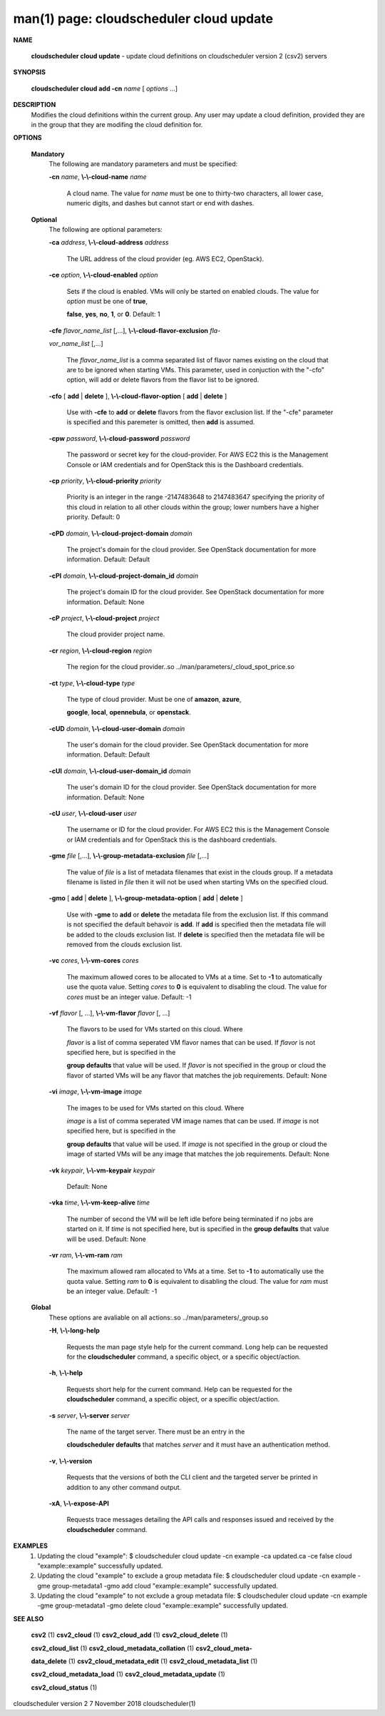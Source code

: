 .. File generated by /hepuser/crlb/Git/cloudscheduler/utilities/cli_doc_to_rst - DO NOT EDIT
..
.. To modify the contents of this file:
..   1. edit the man page file(s) ".../cloudscheduler/cli/man/csv2_cloud_update.1"
..   2. run the utility ".../cloudscheduler/utilities/cli_doc_to_rst"
..

man(1) page: cloudscheduler cloud update
========================================

 
 
 

**NAME**
       
       **cloudscheduler  cloud  update**
       - update cloud definitions on
       cloudscheduler version 2 (csv2) servers
 

**SYNOPSIS**
       
       **cloudscheduler cloud add -cn**
       *name*
       [
       *options*
       ...]
 

**DESCRIPTION**
       Modifies the cloud definitions within the current group.  Any user  may
       update a cloud definition, provided they are in the group that they are
       modifing the cloud definition for.
 

**OPTIONS**
   
   **Mandatory**
       The following are mandatory parameters and must be specified:
 
       
       **-cn**
       *name*,
       **\\-\\-cloud-name**
       *name*
              A cloud name.  The value for 
              *name*
              must  be  one  to  thirty-two
              characters,  all lower case, numeric digits, and dashes but 
              cannot start or end with dashes.
 
   
   **Optional**
       The following are optional parameters:
 
       
       **-ca**
       *address*,
       **\\-\\-cloud-address**
       *address*
              The URL address of the cloud provider (eg. AWS EC2, OpenStack).
 
       
       **-ce**
       *option*,
       **\\-\\-cloud-enabled**
       *option*
              Sets if the cloud is enabled.   VMs  will  only  be  started  on
              enabled  clouds.   The  value  for  
              *option*
              must be one of
              **true**,
              
              **false**,
              **yes**,
              **no**,
              **1**,
              or
              **0**.
              Default: 1
 
       
       **-cfe**
       *flavor_name_list*
       [,...],
       **\\-\\-cloud-flavor-exclusion**
       *fla-*
       
       *vor_name_list*
       [,...]
              The  
              *flavor_name_list*
              is a comma separated list of flavor names
              existing on the cloud that are to be ignored when starting  VMs.
              This  parameter, used in conjuction with the "-cfo" option, will
              add or delete flavors from the flavor list to be ignored.
 
       
       **-cfo**
       [
       **add**
       |
       **delete**
       ],
       **\\-\\-cloud-flavor-option**
       [
       **add**
       |
       **delete**
       ]
              Use with 
              **-cfe**
              to
              **add**
              or
              **delete**
              flavors from the flavor exclusion
              list.   If  the "-cfe" parameter is specified and this paremeter
              is omitted, then 
              **add**
              is assumed.
 
       
       **-cpw**
       *password*,
       **\\-\\-cloud-password**
       *password*
              The password or secret key for the cloud-provider.  For AWS  EC2
              this  is the Management Console or IAM credentials and for 
              OpenStack this is the Dashboard credentials.
 
       
       **-cp**
       *priority*,
       **\\-\\-cloud-priority**
       *priority*
              Priority is an integer in the range -2147483648   to  2147483647
              specifying  the  priority of this cloud in relation to all other
              clouds within the group; lower numbers have a  higher  priority.
              Default: 0
 
       
       **-cPD**
       *domain*,
       **\\-\\-cloud-project-domain**
       *domain*
              The project's domain for the cloud provider.  See OpenStack 
              documentation for more information.  Default: Default
 
       
       **-cPI**
       *domain*,
       **\\-\\-cloud-project-domain_id**
       *domain*
              The project's domain ID for the cloud provider.   See  OpenStack
              documentation for more information.  Default: None
 
       
       **-cP**
       *project*,
       **\\-\\-cloud-project**
       *project*
              The cloud provider project name.
 
       
       **-cr**
       *region*,
       **\\-\\-cloud-region**
       *region*
              The   region   for   the   cloud   provider..so   
              ../man/parameters/_cloud_spot_price.so
 
       
       **-ct**
       *type*,
       **\\-\\-cloud-type**
       *type*
              The type of cloud  provider.  Must  be  one  of  
              **amazon**,
              **azure**,
              
              **google**,
              **local**,
              **opennebula**,
              or
              **openstack**.
 
       
       **-cUD**
       *domain*,
       **\\-\\-cloud-user-domain**
       *domain*
              The  user's  domain for the cloud provider.  See OpenStack 
              documentation for more information.  Default: Default
 
       
       **-cUI**
       *domain*,
       **\\-\\-cloud-user-domain_id**
       *domain*
              The user's domain ID for the cloud provider.  See OpenStack 
              documentation for more information.  Default: None
 
       
       **-cU**
       *user*,
       **\\-\\-cloud-user**
       *user*
              The  username or ID for the cloud provider.  For AWS EC2 this is
              the Management Console or IAM credentials and for OpenStack this
              is the dashboard credentials.
 
       
       **-gme**
       *file*
       [,...],
       **\\-\\-group-metadata-exclusion**
       *file*
       [,...]
              The  value of 
              *file*
              is a list of metadata filenames that exist in
              the clouds group.  If a metadata filename is listed in 
              *file*
              then
              it will not be used when starting VMs on the specified cloud.
 
       
       **-gmo**
       [
       **add**
       |
       **delete**
       ],
       **\\-\\-group-metadata-option**
       [
       **add**
       |
       **delete**
       ]
              Use with 
              **-gme**
              to
              **add**
              or
              **delete**
              the metadata file from the
              exclusion list.   If  this  command  is  not  specified  the  default
              behavoir  is  
              **add**.
              If
              **add**
              is specified then the metadata file
              will be added to the clouds exclusion list.  If 
              **delete**
              is
              specified  then  the  metadata  file  will be removed from the clouds
              exclusion list.
 
       
       **-vc**
       *cores*,
       **\\-\\-vm-cores**
       *cores*
              The maximum allowed cores to be allocated to VMs at a time.  Set
              to  
              **-1**
              to automatically use the quota value.  Setting
              *cores*
              to
              **0**
              is equivalent to disabling the cloud.  The value for 
              *cores*
              must
              be an integer value.  Default: -1
 
       
       **-vf**
       *flavor*
       [, ...],
       **\\-\\-vm-flavor**
       *flavor*
       [, ...]
              The  flavors  to  be  used for VMs started on this cloud.  Where
              
              *flavor*
              is a list of comma seperated VM flavor names that can  be
              used.   If 
              *flavor*
              is not specified here, but is specified in the
              
              **group defaults**
              that value will be used.  If
              *flavor*
              is not
              specified in the group or cloud the flavor of started VMs will be any
              flavor that matches the job requirements.  Default: None
 
       
       **-vi**
       *image*,
       **\\-\\-vm-image**
       *image*
              The images to be used for VMs  started  on  this  cloud.   Where
              
              *image*
              is  a  list of comma seperated VM image names that can be
              used.  If 
              *image*
              is not specified here, but is specified  in  the
              
              **group  defaults**
              that value will be used.  If
              *image*
              is not
              specified in the group or cloud the image of started VMs will be  any
              image that matches the job requirements.  Default: None
 
       
       **-vk**
       *keypair*,
       **\\-\\-vm-keypair**
       *keypair*
              Default: None
 
       
       **-vka**
       *time*,
       **\\-\\-vm-keep-alive**
       *time*
              The  number of second the VM will be left idle before being 
              terminated if no jobs are started on it.  If 
              *time*
              is not  specified
              here,  but is specified in the 
              **group defaults**
              that value will be
              used.  Default: None
 
       
       **-vr**
       *ram*,
       **\\-\\-vm-ram**
       *ram*
              The maximum allowed ram allocated to VMs at a time.  Set  to  
              **-1**
              to  automatically  use  the  quota  value.   Setting 
              *ram*
              to
              **0**
              is
              equivalent to disabling the cloud.  The value for 
              *ram*
              must be an
              integer value.  Default: -1
 
   
   **Global**
       These   options   are   avaliable  on  all  actions:.so  
       ../man/parameters/_group.so
 
       
       **-H**,
       **\\-\\-long-help**
              Requests the man page style help for the current command.   Long
              help can be requested for the 
              **cloudscheduler**
              command, a specific
              object, or a specific object/action.
 
       
       **-h**,
       **\\-\\-help**
              Requests short help  for  the  current  command.   Help  can  be
              requested  for the 
              **cloudscheduler**
              command, a specific object, or
              a specific object/action.
 
       
       **-s**
       *server*,
       **\\-\\-server**
       *server*
              The name of the target server.  There must be an  entry  in  the
              
              **cloudscheduler  defaults**
              that matches
              *server*
              and it must have an
              authentication method.
 
       
       **-v**,
       **\\-\\-version**
              Requests that the versions of both the CLI client and  the  
              targeted server be printed in addition to any other command output.
 
       
       **-xA**,
       **\\-\\-expose-API**
              Requests  trace  messages  detailing the API calls and responses
              issued and received by the 
              **cloudscheduler**
              command.
 

**EXAMPLES**
       1.     Updating the cloud "example":
              $ cloudscheduler cloud update -cn example -ca updated.ca -ce false
              cloud "example::example" successfully updated.
 
       2.     Updating the cloud "example" to exclude a group metadata file:
              $ cloudscheduler cloud update -cn example -gme group-metadata1 -gmo add
              cloud "example::example" successfully updated.
 
       3.     Updating the cloud "example" to not  exclude  a  group  metadata
              file:
              $ cloudscheduler cloud update -cn example -gme group-metadata1 -gmo delete
              cloud "example::example" successfully updated.
 

**SEE ALSO**
       
       **csv2**
       (1)
       **csv2_cloud**
       (1)
       **csv2_cloud_add**
       (1)
       **csv2_cloud_delete**
       (1)
       
       **csv2_cloud_list**
       (1)
       **csv2_cloud_metadata_collation**
       (1)
       **csv2_cloud_meta-**
       
       **data_delete**
       (1)
       **csv2_cloud_metadata_edit**
       (1)
       **csv2_cloud_metadata_list**
       (1)
       
       **csv2_cloud_metadata_load**
       (1)
       **csv2_cloud_metadata_update**
       (1)
       
       **csv2_cloud_status**
       (1)
 
 
 
cloudscheduler version 2        7 November 2018              cloudscheduler(1)
 

